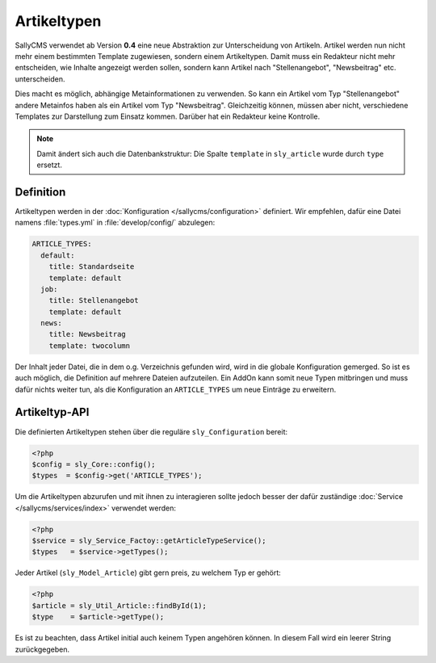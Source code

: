 Artikeltypen
============

SallyCMS verwendet ab Version **0.4** eine neue Abstraktion zur Unterscheidung
von Artikeln. Artikel werden nun nicht mehr einem bestimmten Template
zugewiesen, sondern einem Artikeltypen. Damit muss ein Redakteur nicht mehr
entscheiden, wie Inhalte angezeigt werden sollen, sondern kann Artikel nach
"Stellenangebot", "Newsbeitrag" etc. unterscheiden.

Dies macht es möglich, abhängige Metainformationen zu verwenden. So kann ein
Artikel vom Typ "Stellenangebot" andere Metainfos haben als ein Artikel vom Typ
"Newsbeitrag". Gleichzeitig können, müssen aber nicht, verschiedene Templates
zur Darstellung zum Einsatz kommen. Darüber hat ein Redakteur keine Kontrolle.

.. note::

  Damit ändert sich auch die Datenbankstruktur: Die Spalte ``template`` in
  ``sly_article`` wurde durch ``type`` ersetzt.

Definition
----------

Artikeltypen werden in der :doc:`Konfiguration </sallycms/configuration>`
definiert. Wir empfehlen, dafür eine Datei namens :file:`types.yml` in
:file:`develop/config/` abzulegen:

.. sourcecode:: yaml

  ARTICLE_TYPES:
    default:
      title: Standardseite
      template: default
    job:
      title: Stellenangebot
      template: default
    news:
      title: Newsbeitrag
      template: twocolumn

Der Inhalt jeder Datei, die in dem o.g. Verzeichnis gefunden wird, wird in die
globale Konfiguration gemerged. So ist es auch möglich, die Definition auf
mehrere Dateien aufzuteilen. Ein AddOn kann somit neue Typen mitbringen und
muss dafür nichts weiter tun, als die Konfiguration an ``ARTICLE_TYPES`` um neue
Einträge zu erweitern.

Artikeltyp-API
--------------

Die definierten Artikeltypen stehen über die reguläre ``sly_Configuration``
bereit:

.. sourcecode:: php

  <?php
  $config = sly_Core::config();
  $types  = $config->get('ARTICLE_TYPES');

Um die Artikeltypen abzurufen und mit ihnen zu interagieren sollte jedoch besser
der dafür zuständige :doc:`Service </sallycms/services/index>` verwendet werden:

.. sourcecode:: php

  <?php
  $service = sly_Service_Factoy::getArticleTypeService();
  $types   = $service->getTypes();

Jeder Artikel (``sly_Model_Article``) gibt gern preis, zu welchem Typ er gehört:

.. sourcecode:: php

  <?php
  $article = sly_Util_Article::findById(1);
  $type    = $article->getType();

Es ist zu beachten, dass Artikel initial auch keinem Typen angehören können. In
diesem Fall wird ein leerer String zurückgegeben.
